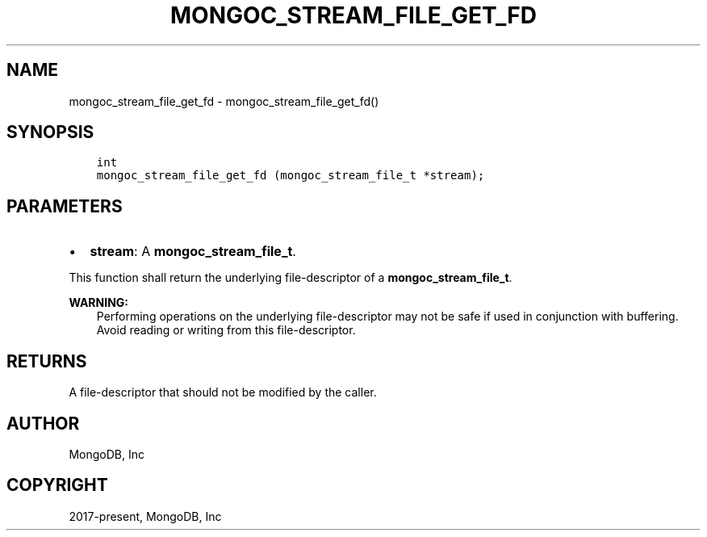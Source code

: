 .\" Man page generated from reStructuredText.
.
.TH "MONGOC_STREAM_FILE_GET_FD" "3" "Jun 07, 2022" "1.21.2" "libmongoc"
.SH NAME
mongoc_stream_file_get_fd \- mongoc_stream_file_get_fd()
.
.nr rst2man-indent-level 0
.
.de1 rstReportMargin
\\$1 \\n[an-margin]
level \\n[rst2man-indent-level]
level margin: \\n[rst2man-indent\\n[rst2man-indent-level]]
-
\\n[rst2man-indent0]
\\n[rst2man-indent1]
\\n[rst2man-indent2]
..
.de1 INDENT
.\" .rstReportMargin pre:
. RS \\$1
. nr rst2man-indent\\n[rst2man-indent-level] \\n[an-margin]
. nr rst2man-indent-level +1
.\" .rstReportMargin post:
..
.de UNINDENT
. RE
.\" indent \\n[an-margin]
.\" old: \\n[rst2man-indent\\n[rst2man-indent-level]]
.nr rst2man-indent-level -1
.\" new: \\n[rst2man-indent\\n[rst2man-indent-level]]
.in \\n[rst2man-indent\\n[rst2man-indent-level]]u
..
.SH SYNOPSIS
.INDENT 0.0
.INDENT 3.5
.sp
.nf
.ft C
int
mongoc_stream_file_get_fd (mongoc_stream_file_t *stream);
.ft P
.fi
.UNINDENT
.UNINDENT
.SH PARAMETERS
.INDENT 0.0
.IP \(bu 2
\fBstream\fP: A \fBmongoc_stream_file_t\fP\&.
.UNINDENT
.sp
This function shall return the underlying file\-descriptor of a \fBmongoc_stream_file_t\fP\&.
.sp
\fBWARNING:\fP
.INDENT 0.0
.INDENT 3.5
Performing operations on the underlying file\-descriptor may not be safe if used in conjunction with buffering. Avoid reading or writing from this file\-descriptor.
.UNINDENT
.UNINDENT
.SH RETURNS
.sp
A file\-descriptor that should not be modified by the caller.
.SH AUTHOR
MongoDB, Inc
.SH COPYRIGHT
2017-present, MongoDB, Inc
.\" Generated by docutils manpage writer.
.
